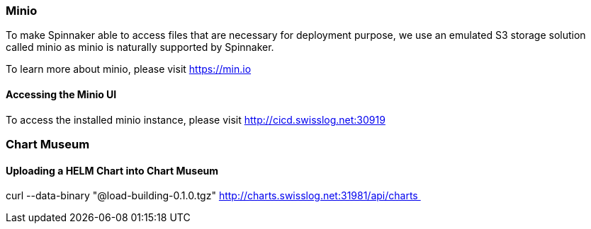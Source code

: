 [[section-minio]]
=== Minio

To make Spinnaker able to access files that are necessary for deployment purpose, we use an emulated S3 storage solution called minio as minio is naturally supported by Spinnaker.

To learn more about minio, please visit https://min.io

==== Accessing the Minio UI

To access the installed minio instance, please visit http://cicd.swisslog.net:30919

=== Chart Museum

==== Uploading a HELM Chart into Chart Museum
curl --data-binary "@load-building-0.1.0.tgz" http://charts.swisslog.net:31981/api/charts  